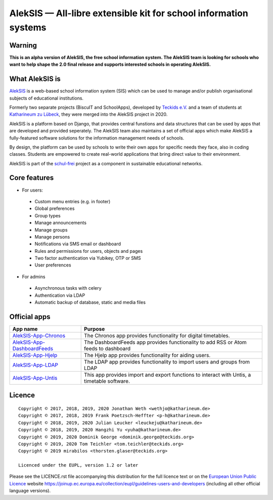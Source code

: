 AlekSIS — All-libre extensible kit for school information systems
=================================================================

Warning
-------

**This is an alpha version of AlekSIS, the free school information system.
The AlekSIS team is looking for schools who want to help shape the 2.0
final release and supports interested schools in operating AlekSIS.**

What AlekSIS is
----------------

`AlekSIS`_ is a web-based school information system (SIS) which can be used to
manage and/or publish organisational subjects of educational institutions.

Formerly two separate projects (BiscuIT and SchoolApps), developed by
`Teckids e.V.`_ and a team of students at `Katharineum zu Lübeck`_, they
were merged into the AlekSIS project in 2020.

AlekSIS is a platform based on Django, that provides central funstions
and data structures that can be used by apps that are developed and provided
seperately. The AlekSIS team also maintains a set of official apps which
make AlekSIS a fully-featured software solutions for the information
management needs of schools.

By design, the platform can be used by schools to write their own apps for
specific needs they face, also in coding classes. Students are empowered to
create real-world applications that bring direct value to their environment.

AlekSIS is part of the `schul-frei`_ project as a component in sustainable
educational networks.

Core features
--------------

* For users:

 * Custom menu entries (e.g. in footer)
 * Global preferences
 * Group types
 * Manage announcements
 * Manage groups
 * Manage persons
 * Notifications via SMS email or dashboard
 * Rules and permissions for users, objects and pages
 * Two factor authentication via Yubikey, OTP or SMS
 * User preferences

* For admins

 * Asynchronous tasks with celery
 * Authentication via LDAP
 * Automatic backup of database, static and media files

Official apps
-------------

+--------------------------------------+---------------------------------------------------------------------------------------------+
| App name                             | Purpose                                                                                     |
+======================================+=============================================================================================+
| `AlekSIS-App-Chronos`_               | The Chronos app provides functionality for digital timetables.                              |
+--------------------------------------+---------------------------------------------------------------------------------------------+
| `AlekSIS-App-DashboardFeeds`_        | The DashboardFeeds app provides functionality to add RSS or Atom feeds to dashboard         |
+--------------------------------------+---------------------------------------------------------------------------------------------+
| `AlekSIS-App-Hjelp`_                 | The Hjelp app provides functionality for aiding users.                                      |
+--------------------------------------+---------------------------------------------------------------------------------------------+
| `AlekSIS-App-LDAP`_                  | The LDAP app provides functionality to import users and groups from LDAP                    |
+--------------------------------------+---------------------------------------------------------------------------------------------+
| `AlekSIS-App-Untis`_                 | This app provides import and export functions to interact with Untis, a timetable software. |
+--------------------------------------+---------------------------------------------------------------------------------------------+


Licence
-------

::

  Copyright © 2017, 2018, 2019, 2020 Jonathan Weth <wethjo@katharineum.de>
  Copyright © 2017, 2018, 2019 Frank Poetzsch-Heffter <p-h@katharineum.de>
  Copyright © 2018, 2019, 2020 Julian Leucker <leuckeju@katharineum.de>
  Copyright © 2018, 2019, 2020 Hangzhi Yu <yuha@katharineum.de>
  Copyright © 2019, 2020 Dominik George <dominik.george@teckids.org>
  Copyright © 2019, 2020 Tom Teichler <tom.teichler@teckids.org>
  Copyright © 2019 mirabilos <thorsten.glaser@teckids.org>

  Licenced under the EUPL, version 1.2 or later

Please see the LICENCE.rst file accompanying this distribution for the
full licence text or on the `European Union Public Licence`_ website
https://joinup.ec.europa.eu/collection/eupl/guidelines-users-and-developers
(including all other official language versions).

.. _AlekSIS: https://aleksis.org/
.. _Teckids e.V.: https://www.teckids.org/
.. _Katharineum zu Lübeck: https://www.katharineum.de/
.. _European Union Public Licence: https://eupl.eu/
.. _schul-frei: https://schul-frei.org/
.. _AlekSIS-App-Chronos: https://edugit.org/Teckids/AlekSIS/official/AlekSIS-App-Chronos
.. _AlekSIS-App-DashboardFeeds: https://edugit.org/Teckids/AlekSIS/official/AlekSIS-App-DashboardFeeds
.. _AlekSIS-App-Hjelp: https://edugit.org/Teckids/AlekSIS/official/AlekSIS-App-Hjelp
.. _AlekSIS-App-LDAP: https://edugit.org/Teckids/AlekSIS/official/AlekSIS-App-LDAP
.. _AlekSIS-App-Untis: https://edugit.org/Teckids/AlekSIS/official/AlekSIS-App-Untis
